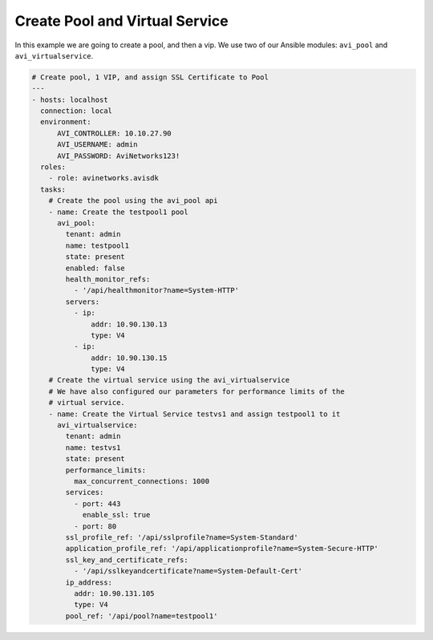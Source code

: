 ##################################
Create Pool and Virtual Service
##################################

In this example we are going to create a pool, and then a vip. We use two of our Ansible modules: ``avi_pool`` and ``avi_virtualservice``.

.. code-block:: yaml

  # Create pool, 1 VIP, and assign SSL Certificate to Pool
  ---
  - hosts: localhost
    connection: local
    environment:
        AVI_CONTROLLER: 10.10.27.90
        AVI_USERNAME: admin
        AVI_PASSWORD: AviNetworks123!
    roles:
      - role: avinetworks.avisdk
    tasks:
      # Create the pool using the avi_pool api
      - name: Create the testpool1 pool
        avi_pool:
          tenant: admin
          name: testpool1
          state: present
          enabled: false
          health_monitor_refs:
            - '/api/healthmonitor?name=System-HTTP'
          servers:
            - ip:
                addr: 10.90.130.13
                type: V4
            - ip:
                addr: 10.90.130.15
                type: V4
      # Create the virtual service using the avi_virtualservice
      # We have also configured our parameters for performance limits of the
      # virtual service.
      - name: Create the Virtual Service testvs1 and assign testpool1 to it
        avi_virtualservice:
          tenant: admin
          name: testvs1
          state: present
          performance_limits:
            max_concurrent_connections: 1000
          services:
            - port: 443
              enable_ssl: true
            - port: 80
          ssl_profile_ref: '/api/sslprofile?name=System-Standard'
          application_profile_ref: '/api/applicationprofile?name=System-Secure-HTTP'
          ssl_key_and_certificate_refs:
            - '/api/sslkeyandcertificate?name=System-Default-Cert'
          ip_address:
            addr: 10.90.131.105
            type: V4
          pool_ref: '/api/pool?name=testpool1'
